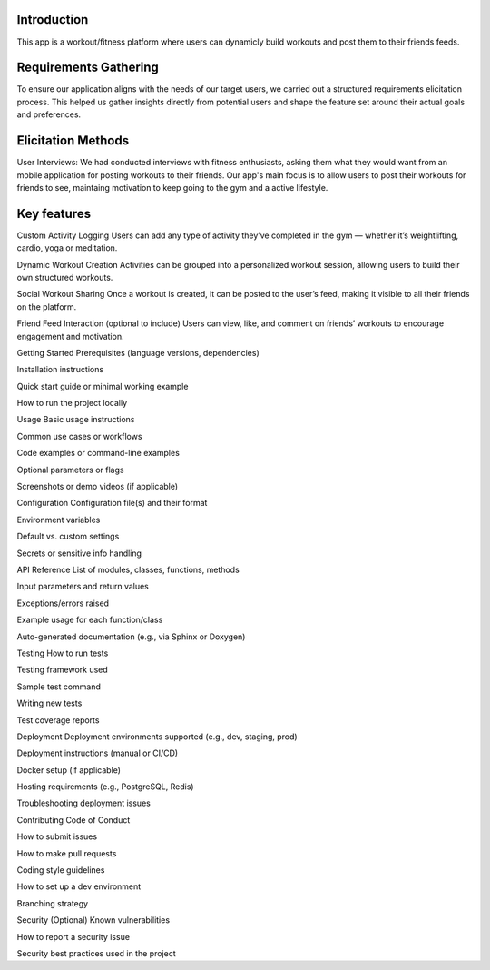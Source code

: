 Introduction
============
This app is a workout/fitness platform where users can dynamicly build workouts and post them to their friends feeds.

Requirements Gathering
=======
To ensure our application aligns with the needs of our target users, we carried out a structured requirements elicitation process. This helped us gather insights directly from potential users and shape the feature set around their actual goals and preferences.

Elicitation Methods
======
User Interviews: We had conducted interviews with fitness enthusiasts, asking them what they would want from an mobile application for posting workouts to their friends. 
Our app's main focus is to allow users to post their workouts for friends to see, maintaing motivation to keep going to the gym and a active lifestyle.



Key features 
==========
Custom Activity Logging
Users can add any type of activity they’ve completed in the gym — whether it’s weightlifting, cardio, yoga or meditation.

Dynamic Workout Creation
Activities can be grouped into a personalized workout session, allowing users to build their own structured workouts.

Social Workout Sharing
Once a workout is created, it can be posted to the user’s feed, making it visible to all their friends on the platform.

Friend Feed Interaction (optional to include)
Users can view, like, and comment on friends’ workouts to encourage engagement and motivation.


Getting Started
Prerequisites (language versions, dependencies)

Installation instructions

Quick start guide or minimal working example

How to run the project locally

Usage
Basic usage instructions

Common use cases or workflows

Code examples or command-line examples

Optional parameters or flags

Screenshots or demo videos (if applicable)

Configuration
Configuration file(s) and their format

Environment variables

Default vs. custom settings

Secrets or sensitive info handling

API Reference
List of modules, classes, functions, methods

Input parameters and return values

Exceptions/errors raised

Example usage for each function/class

Auto-generated documentation (e.g., via Sphinx or Doxygen)

Testing
How to run tests

Testing framework used

Sample test command

Writing new tests

Test coverage reports


Deployment
Deployment environments supported (e.g., dev, staging, prod)

Deployment instructions (manual or CI/CD)

Docker setup (if applicable)

Hosting requirements (e.g., PostgreSQL, Redis)

Troubleshooting deployment issues

Contributing
Code of Conduct

How to submit issues

How to make pull requests

Coding style guidelines

How to set up a dev environment

Branching strategy

Security (Optional)
Known vulnerabilities

How to report a security issue

Security best practices used in the project
